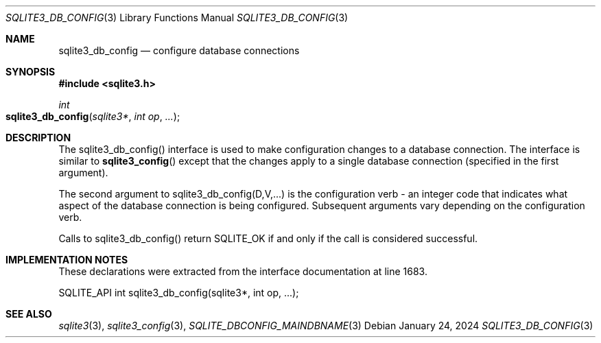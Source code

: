 .Dd January 24, 2024
.Dt SQLITE3_DB_CONFIG 3
.Os
.Sh NAME
.Nm sqlite3_db_config
.Nd configure database connections
.Sh SYNOPSIS
.In sqlite3.h
.Ft int
.Fo sqlite3_db_config
.Fa "sqlite3*"
.Fa "int op"
.Fa "..."
.Fc
.Sh DESCRIPTION
The sqlite3_db_config() interface is used to make configuration changes
to a database connection.
The interface is similar to
.Fn sqlite3_config
except that the changes apply to a single database connection
(specified in the first argument).
.Pp
The second argument to sqlite3_db_config(D,V,...)  is the configuration verb
- an integer code that indicates what aspect of the database connection
is being configured.
Subsequent arguments vary depending on the configuration verb.
.Pp
Calls to sqlite3_db_config() return SQLITE_OK if and only if the call
is considered successful.
.Sh IMPLEMENTATION NOTES
These declarations were extracted from the
interface documentation at line 1683.
.Bd -literal
SQLITE_API int sqlite3_db_config(sqlite3*, int op, ...);
.Ed
.Sh SEE ALSO
.Xr sqlite3 3 ,
.Xr sqlite3_config 3 ,
.Xr SQLITE_DBCONFIG_MAINDBNAME 3
